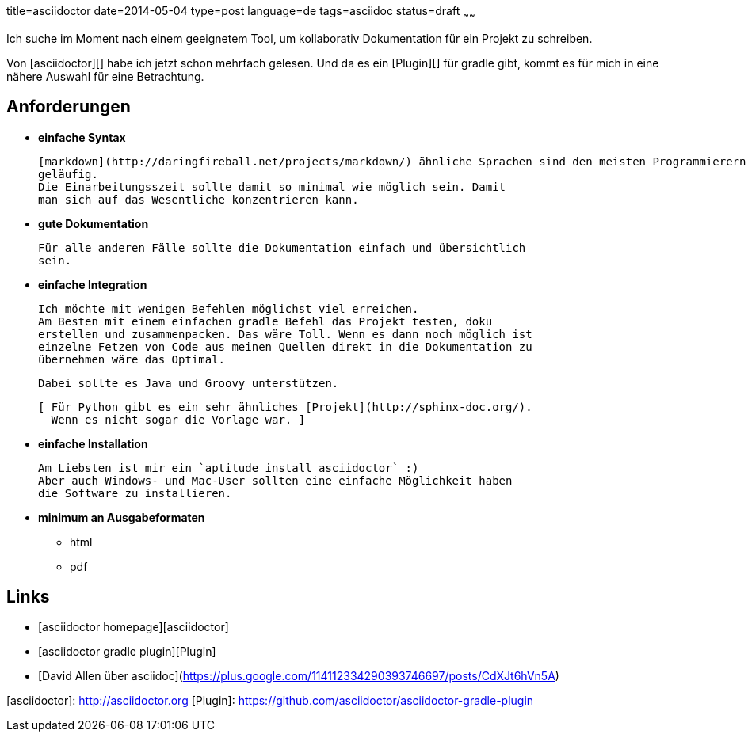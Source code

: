 title=asciidoctor
date=2014-05-04
type=post
language=de
tags=asciidoc
status=draft
~~~~~~

Ich suche im Moment nach einem geeignetem Tool, um kollaborativ Dokumentation für ein Projekt zu schreiben.

Von [asciidoctor][] habe ich jetzt schon mehrfach gelesen. Und da es ein [Plugin][] für gradle gibt, kommt es für mich in eine nähere Auswahl für eine Betrachtung.

== Anforderungen

* ***einfache Syntax***

  [markdown](http://daringfireball.net/projects/markdown/) ähnliche Sprachen sind den meisten Programmierern mittlerweile
  geläufig.
  Die Einarbeitungsszeit sollte damit so minimal wie möglich sein. Damit
  man sich auf das Wesentliche konzentrieren kann.

* ***gute Dokumentation***

  Für alle anderen Fälle sollte die Dokumentation einfach und übersichtlich
  sein.

* ***einfache Integration***

  Ich möchte mit wenigen Befehlen möglichst viel erreichen.
  Am Besten mit einem einfachen gradle Befehl das Projekt testen, doku
  erstellen und zusammenpacken. Das wäre Toll. Wenn es dann noch möglich ist
  einzelne Fetzen von Code aus meinen Quellen direkt in die Dokumentation zu
  übernehmen wäre das Optimal.

  Dabei sollte es Java und Groovy unterstützen.

  [ Für Python gibt es ein sehr ähnliches [Projekt](http://sphinx-doc.org/).
    Wenn es nicht sogar die Vorlage war. ]

* ***einfache Installation***

  Am Liebsten ist mir ein `aptitude install asciidoctor` :)
  Aber auch Windows- und Mac-User sollten eine einfache Möglichkeit haben
  die Software zu installieren.

* ***minimum an Ausgabeformaten***
  - html
  - pdf

== Links
* [asciidoctor homepage][asciidoctor]
* [asciidoctor gradle plugin][Plugin]
* [David Allen über asciidoc](https://plus.google.com/114112334290393746697/posts/CdXJt6hVn5A)

[asciidoctor]: http://asciidoctor.org
[Plugin]: https://github.com/asciidoctor/asciidoctor-gradle-plugin
